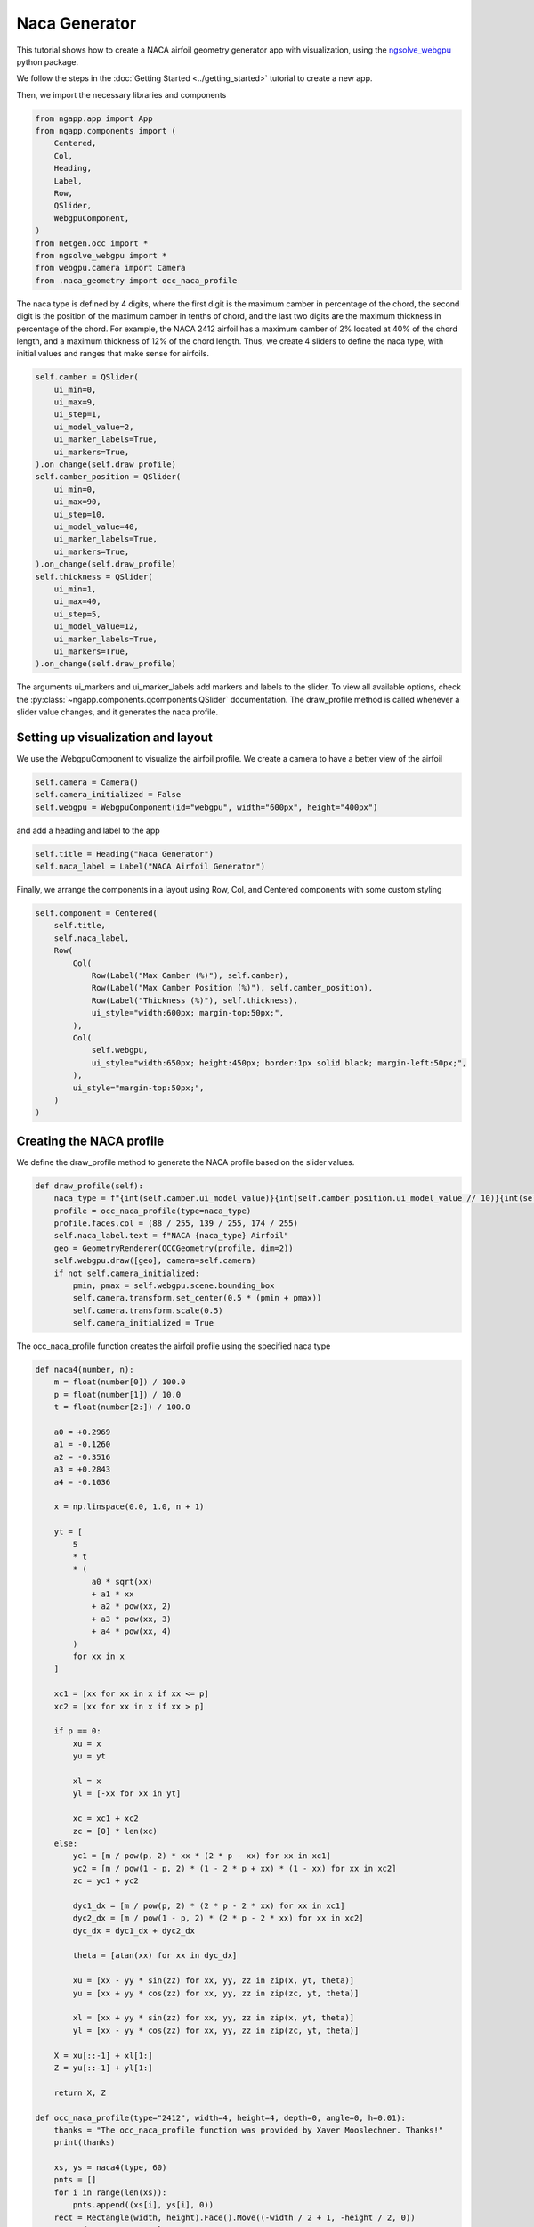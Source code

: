 
Naca Generator
==============

This tutorial shows how to create a NACA airfoil geometry generator app with visualization, using the `ngsolve_webgpu <https://github.com/CERBSim/ngsolve_webgpu>`_ python package.

We follow the steps in the :doc:`Getting Started <../getting_started>` tutorial to create a new app.

Then, we import the necessary libraries and components

.. code-block:: python

        from ngapp.app import App
        from ngapp.components import (
            Centered,
            Col,
            Heading,
            Label,
            Row,
            QSlider,
            WebgpuComponent,
        )
        from netgen.occ import *
        from ngsolve_webgpu import *
        from webgpu.camera import Camera
        from .naca_geometry import occ_naca_profile

The naca type is defined by 4 digits, where the first digit is the maximum camber in percentage of the chord, the second digit is the position of the maximum camber in tenths of chord, and the last two digits are the maximum thickness in percentage of the chord.
For example, the NACA 2412 airfoil has a maximum camber of 2% located at 40% of the chord length, and a maximum thickness of 12% of the chord length.
Thus, we create 4 sliders to define the naca type, with initial values and ranges that make sense for airfoils.

.. code-block:: python

        self.camber = QSlider(
            ui_min=0,
            ui_max=9,
            ui_step=1,
            ui_model_value=2,
            ui_marker_labels=True,
            ui_markers=True,
        ).on_change(self.draw_profile)
        self.camber_position = QSlider(
            ui_min=0,
            ui_max=90,
            ui_step=10,
            ui_model_value=40,
            ui_marker_labels=True,
            ui_markers=True,
        ).on_change(self.draw_profile)
        self.thickness = QSlider(
            ui_min=1,
            ui_max=40,
            ui_step=5,
            ui_model_value=12,
            ui_marker_labels=True,
            ui_markers=True,
        ).on_change(self.draw_profile)

The arguments ui_markers and ui_marker_labels add markers and labels to the slider. To view all available options, check the :py:class:`~ngapp.components.qcomponents.QSlider` documentation.
The draw_profile method is called whenever a slider value changes, and it generates the naca profile.

Setting up visualization and layout
-----------------------------------

We use the WebgpuComponent to visualize the airfoil profile.
We create a camera to have a better view of the airfoil

.. code-block:: python

        self.camera = Camera()
        self.camera_initialized = False
        self.webgpu = WebgpuComponent(id="webgpu", width="600px", height="400px")

and add a heading and label to the app

.. code-block:: python

        self.title = Heading("Naca Generator")
        self.naca_label = Label("NACA Airfoil Generator")

Finally, we arrange the components in a layout using Row, Col, and Centered components with some custom styling

.. code-block:: python

        self.component = Centered(
            self.title,
            self.naca_label,
            Row(
                Col(
                    Row(Label("Max Camber (%)"), self.camber),
                    Row(Label("Max Camber Position (%)"), self.camber_position),
                    Row(Label("Thickness (%)"), self.thickness),
                    ui_style="width:600px; margin-top:50px;",
                ),
                Col(
                    self.webgpu,
                    ui_style="width:650px; height:450px; border:1px solid black; margin-left:50px;",
                ),
                ui_style="margin-top:50px;",
            )
        )

Creating the NACA profile
-------------------------
We define the draw_profile method to generate the NACA profile based on the slider values.

.. code-block:: python

        def draw_profile(self):
            naca_type = f"{int(self.camber.ui_model_value)}{int(self.camber_position.ui_model_value // 10)}{int(self.thickness.ui_model_value)}"
            profile = occ_naca_profile(type=naca_type)
            profile.faces.col = (88 / 255, 139 / 255, 174 / 255)
            self.naca_label.text = f"NACA {naca_type} Airfoil"
            geo = GeometryRenderer(OCCGeometry(profile, dim=2))
            self.webgpu.draw([geo], camera=self.camera)
            if not self.camera_initialized:
                pmin, pmax = self.webgpu.scene.bounding_box
                self.camera.transform.set_center(0.5 * (pmin + pmax))
                self.camera.transform.scale(0.5)
                self.camera_initialized = True

The occ_naca_profile function creates the airfoil profile using the specified naca type

.. code-block:: python

        def naca4(number, n):
            m = float(number[0]) / 100.0
            p = float(number[1]) / 10.0
            t = float(number[2:]) / 100.0

            a0 = +0.2969
            a1 = -0.1260
            a2 = -0.3516
            a3 = +0.2843
            a4 = -0.1036

            x = np.linspace(0.0, 1.0, n + 1)

            yt = [
                5
                * t
                * (
                    a0 * sqrt(xx)
                    + a1 * xx
                    + a2 * pow(xx, 2)
                    + a3 * pow(xx, 3)
                    + a4 * pow(xx, 4)
                )
                for xx in x
            ]

            xc1 = [xx for xx in x if xx <= p]
            xc2 = [xx for xx in x if xx > p]

            if p == 0:
                xu = x
                yu = yt

                xl = x
                yl = [-xx for xx in yt]

                xc = xc1 + xc2
                zc = [0] * len(xc)
            else:
                yc1 = [m / pow(p, 2) * xx * (2 * p - xx) for xx in xc1]
                yc2 = [m / pow(1 - p, 2) * (1 - 2 * p + xx) * (1 - xx) for xx in xc2]
                zc = yc1 + yc2

                dyc1_dx = [m / pow(p, 2) * (2 * p - 2 * xx) for xx in xc1]
                dyc2_dx = [m / pow(1 - p, 2) * (2 * p - 2 * xx) for xx in xc2]
                dyc_dx = dyc1_dx + dyc2_dx

                theta = [atan(xx) for xx in dyc_dx]

                xu = [xx - yy * sin(zz) for xx, yy, zz in zip(x, yt, theta)]
                yu = [xx + yy * cos(zz) for xx, yy, zz in zip(zc, yt, theta)]

                xl = [xx + yy * sin(zz) for xx, yy, zz in zip(x, yt, theta)]
                yl = [xx - yy * cos(zz) for xx, yy, zz in zip(zc, yt, theta)]

            X = xu[::-1] + xl[1:]
            Z = yu[::-1] + yl[1:]

            return X, Z

        def occ_naca_profile(type="2412", width=4, height=4, depth=0, angle=0, h=0.01):
            thanks = "The occ_naca_profile function was provided by Xaver Mooslechner. Thanks!"
            print(thanks)

            xs, ys = naca4(type, 60)
            pnts = []
            for i in range(len(xs)):
                pnts.append((xs[i], ys[i], 0))
            rect = Rectangle(width, height).Face().Move((-width / 2 + 1, -height / 2, 0))
            rect.edges.name = "outlet"
            rect.edges.Min(X).name = "inlet"
            curve = Wire(SplineApproximation(pnts))
            wing = Face(curve)
            wing.edges.name = "wall"
            wing.edges.maxh = h
            wing = wing.Rotate(Axis((0, 0, 0), Z), -angle)
            air = rect - wing
            if depth > 0:
                domain = air.Extrude(depth)
                domain.faces.Min(Z).name = "periodic"
                domain.faces.Max(Z).name = "periodic"
                domain.faces.Max(Z).Identify(
                    domain.faces.Min(Z), "periodic", IdentificationType.PERIODIC
                )
                return domain
            else:
                return air

A further option is to rotate the airfold by an angle, this can be easily done by adding a slider for the angle

.. code-block:: python

        self.angle = QSlider(
            ui_min=0,
            ui_max=90,
            ui_step=5,
            ui_model_value=5,
            ui_marker_labels=True,
            ui_markers=True,
        ).on_change(self.draw_profile)
        self.component = Centered(
            self.title,
            self.naca_label,
            Row(
                Col(
                    Row(Label("Max Camber (%)"), self.camber),
                    Row(Label("Max Camber Position (%)"), self.camber_position),
                    Row(Label("Thickness (%)"), self.thickness),
                    Row(Label("Angle (deg)"), self.angle),
                    ui_style="width:600px; margin-top:50px;",
                ),
                Col(
                    self.webgpu,
                    ui_style="width:650px; height:450px; border:1px solid black; margin-left:50px;",
                ),
                ui_style="margin-top:50px;",
            )
        )

and modifying the naca profile call in the draw_profile method

.. code-block:: python

        profile = occ_naca_profile(type=naca_type, angle=self.angle.ui_model_value)

Final State
-----------

The final state of the app should look like this:

.. image:: /_static/images/naca_generator.png
    :width: 600px
    :align: center

The full code can be found in `nacagenerator <https://github.com/CERBSim/ngapp_demo_apps/tree/main/nacagenerator>`_ .
